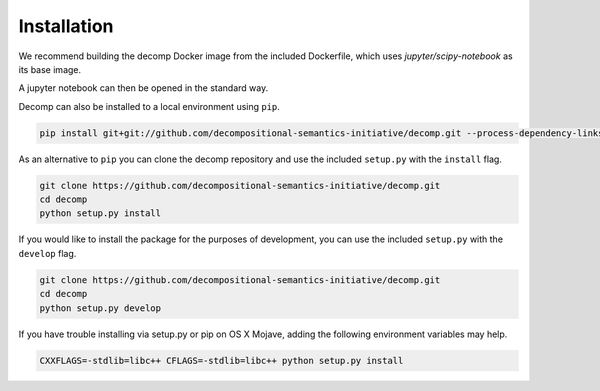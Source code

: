 .. _install:

============
Installation
============

We recommend building the decomp Docker image from the included
Dockerfile, which uses `jupyter/scipy-notebook` as its base image.

.. code-block:: bash
   git clone git://gitlab.hltcoe.jhu.edu/aswhite/decomp.git
   cd decomp
   docker build -t decomp .
   docker run -p 8888:8888 decomp start-notebook.sh


A jupyter notebook can then be opened in the standard way.

Decomp can also be installed to a local environment using ``pip``.

.. code-block:: bash

   pip install git+git://github.com/decompositional-semantics-initiative/decomp.git --process-dependency-links


As an alternative to ``pip`` you can clone the decomp repository and use the included ``setup.py`` with the ``install`` flag.

.. code-block:: bash

   git clone https://github.com/decompositional-semantics-initiative/decomp.git
   cd decomp
   python setup.py install


If you would like to install the package for the purposes of development, you can use the included ``setup.py`` with the ``develop`` flag.

.. code-block:: bash

   git clone https://github.com/decompositional-semantics-initiative/decomp.git
   cd decomp
   python setup.py develop


If you have trouble installing via setup.py or pip on OS X Mojave, adding the following environment variables may help.

.. code-block:: bash 

    CXXFLAGS=-stdlib=libc++ CFLAGS=-stdlib=libc++ python setup.py install



